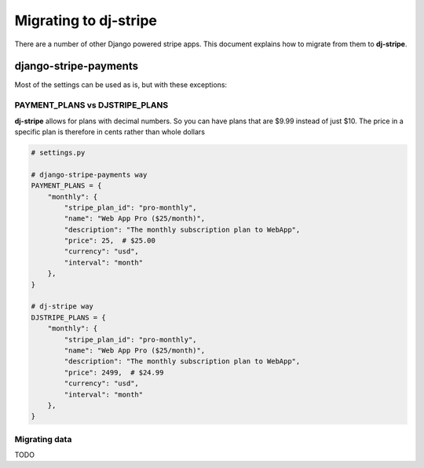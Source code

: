 Migrating to dj-stripe
======================

There are a number of other Django powered stripe apps. This document explains how to migrate from them to **dj-stripe**.

django-stripe-payments
----------------------

Most of the settings can be used as is, but with these exceptions:

PAYMENT_PLANS vs DJSTRIPE_PLANS
~~~~~~~~~~~~~~~~~~~~~~~~~~~~~~~~

**dj-stripe** allows for plans with decimal numbers. So you can have plans that are $9.99 instead of just $10. The price in a specific plan is therefore in cents rather than whole dollars

.. code-block:: pthon

    # settings.py

    # django-stripe-payments way
    PAYMENT_PLANS = {
        "monthly": {
            "stripe_plan_id": "pro-monthly",
            "name": "Web App Pro ($25/month)",
            "description": "The monthly subscription plan to WebApp",
            "price": 25,  # $25.00
            "currency": "usd",
            "interval": "month"
        },
    }

    # dj-stripe way
    DJSTRIPE_PLANS = {
        "monthly": {
            "stripe_plan_id": "pro-monthly",
            "name": "Web App Pro ($25/month)",
            "description": "The monthly subscription plan to WebApp",
            "price": 2499,  # $24.99
            "currency": "usd",
            "interval": "month"
        },
    }

Migrating data
~~~~~~~~~~~~~~~

TODO